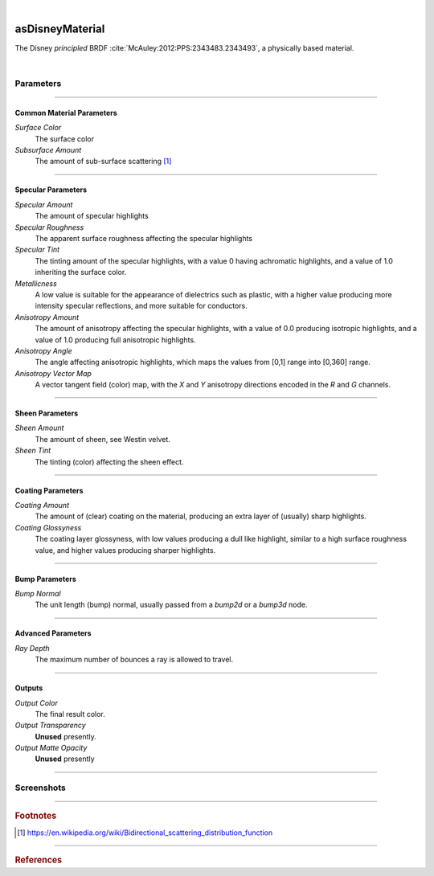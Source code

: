 .. _label_as_disney_material:

.. fix_img_align::

|
 
.. image:: /_images/icons/asDisneyMaterial.png
   :width: 128px
   :align: left
   :height: 128px
   :alt: Disney BSDF

asDisneyMaterial
****************

The Disney *principled* BRDF :cite:`McAuley:2012:PPS:2343483.2343493`, a physically based material.

|

Parameters
----------

.. bogus directive to silence warning::

-----

Common Material Parameters
^^^^^^^^^^^^^^^^^^^^^^^^^^

*Surface Color*
    The surface color

*Subsurface Amount*
    The amount of sub-surface scattering [#]_

-----

Specular Parameters
^^^^^^^^^^^^^^^^^^^

*Specular Amount*
    The amount of specular highlights

*Specular Roughness*
    The apparent surface roughness affecting the specular highlights

*Specular Tint*
    The tinting amount of the specular highlights, with a value 0 having achromatic highlights, and a value of 1.0 inheriting the surface color.

*Metallicness*
    A low value is suitable for the appearance of dielectrics such as plastic, with a higher value producing more intensity specular reflections, and more suitable for conductors.

*Anisotropy Amount*
    The amount of anisotropy affecting the specular highlights, with a value of 0.0 producing isotropic highlights, and a value of 1.0 producing full anisotropic highlights.

*Anisotropy Angle*
    The angle affecting anisotropic highlights, which maps the values from [0,1] range into [0,360] range.

*Anisotropy Vector Map*
    A vector tangent field (color) map, with the *X* and *Y* anisotropy directions encoded in the *R* and *G* channels.

-----

Sheen Parameters
^^^^^^^^^^^^^^^^

*Sheen Amount*
    The amount of sheen, see Westin velvet.

*Sheen Tint*
    The tinting (color) affecting the sheen effect.

-----

Coating Parameters
^^^^^^^^^^^^^^^^^^

*Coating Amount*
    The amount of (clear) coating on the material, producing an extra layer of (usually) sharp highlights.

*Coating Glossyness*
    The coating layer glossyness, with low values producing a dull like highlight, similar to a high surface roughness value, and higher values producing sharper highlights.

-----

Bump Parameters
^^^^^^^^^^^^^^^

*Bump Normal*
    The unit length (bump) normal, usually passed from a *bump2d* or a *bump3d* node.

-----

Advanced Parameters
^^^^^^^^^^^^^^^^^^^

*Ray Depth*
    The maximum number of bounces a ray is allowed to travel.

-----

Outputs
^^^^^^^

*Output Color*
    The final result color.

*Output Transparency*
    **Unused** presently.

*Output Matte Opacity*
    **Unused** presently

-----

.. _label_disney_material_screenshots:

Screenshots
-----------

.. thumbnail:: /_images/screenshots/disney/as_disneymaterial_velvety.png
   :group: shots_voronoi2d_group_A
   :width: 10%
   :title:

   A velvety like appearance, with sheen.

.. thumbnail:: /_images/screenshots/disney/as_disneymaterial_anisotropy_satin.png
   :group: shots_voronoi2d_group_A
   :width: 10%
   :title:

   Satin like material with anisotropy, sheen, moderate to low roughness.

.. thumbnail:: /_images/screenshots/disney/as_disneymaterial_velvety2.png
   :group: shots_voronoi2d_group_A
   :width: 10%
   :title:

   A velvety like appearance, with sheen.

.. thumbnail:: /_images/screenshots/disney/as_disneymaterial_anisotropy_satin2.png
   :group: shots_voronoi2d_group_A
   :width: 10%
   :title:

   Satin like material with anisotropy, sheen, moderate to low roughness.  

.. thumbnail:: /_images/screenshots/disney/asDisney_material_aniso_metal_1.png
   :group: shots_voronoi2d_group_A
   :width: 10%
   :title:

   Disney material with anisotropy mapped to the rotation angle, a brushed metal look.

-----

.. rubric:: Footnotes

.. [#] https://en.wikipedia.org/wiki/Bidirectional_scattering_distribution_function

-----

.. rubric:: References

.. _DisneyBSDF:  `Physically Based Shading at Disney (pdf)<http://blog.selfshadow.com/publications/s2012-shading-course/burley/s2012_pbs_disney_brdf_slides_v2.pdf>`

.. bibliography:: /bibtex/references.bib
    :filter: docname in docnames

